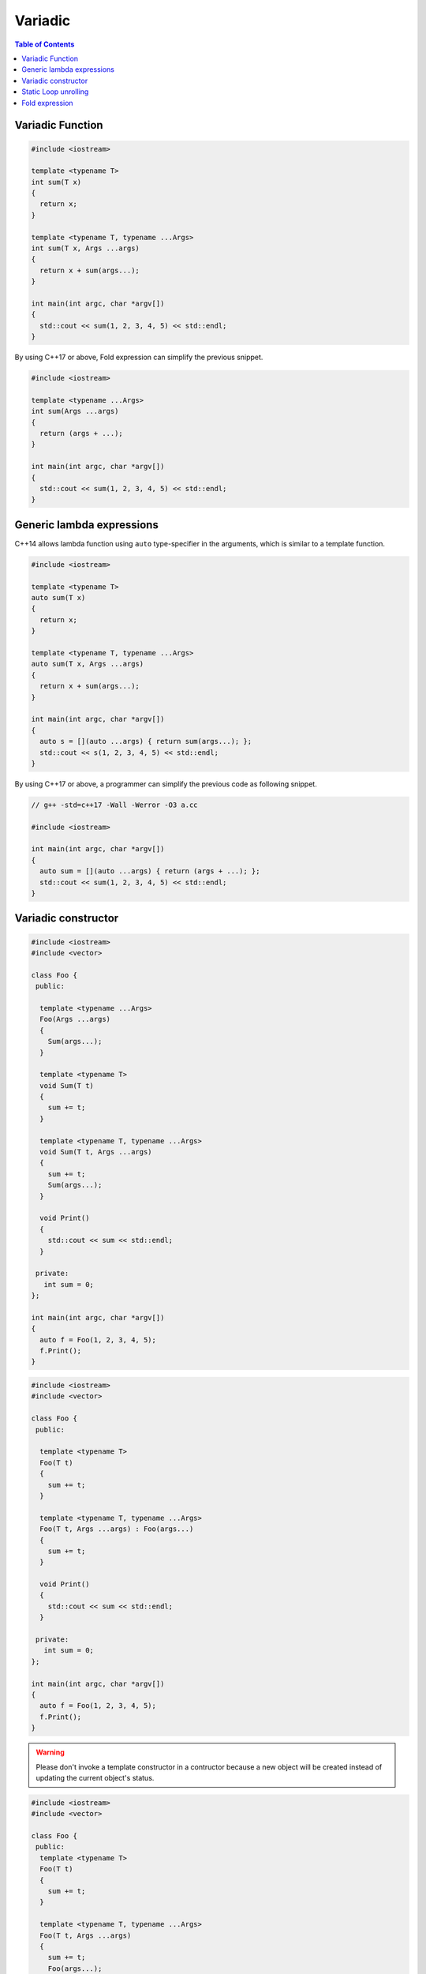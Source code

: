 ========
Variadic
========

.. contents:: Table of Contents
    :backlinks: none

Variadic Function
-----------------

.. code-block:: cpp

    #include <iostream>

    template <typename T>
    int sum(T x)
    {
      return x;
    }

    template <typename T, typename ...Args>
    int sum(T x, Args ...args)
    {
      return x + sum(args...);
    }

    int main(int argc, char *argv[])
    {
      std::cout << sum(1, 2, 3, 4, 5) << std::endl;
    }

By using C++17 or above, Fold expression can simplify the previous snippet.

.. code-block:: cpp

    #include <iostream>

    template <typename ...Args>
    int sum(Args ...args)
    {
      return (args + ...);
    }

    int main(int argc, char *argv[])
    {
      std::cout << sum(1, 2, 3, 4, 5) << std::endl;
    }

Generic lambda expressions
--------------------------

C++14 allows lambda function using ``auto`` type-specifier in the arguments,
which is similar to a template function.

.. code-block:: cpp

    #include <iostream>

    template <typename T>
    auto sum(T x)
    {
      return x;
    }

    template <typename T, typename ...Args>
    auto sum(T x, Args ...args)
    {
      return x + sum(args...);
    }

    int main(int argc, char *argv[])
    {
      auto s = [](auto ...args) { return sum(args...); };
      std::cout << s(1, 2, 3, 4, 5) << std::endl;
    }

By using C++17 or above, a programmer can simplify the previous code as following
snippet.

.. code-block:: cpp

    // g++ -std=c++17 -Wall -Werror -O3 a.cc

    #include <iostream>

    int main(int argc, char *argv[])
    {
      auto sum = [](auto ...args) { return (args + ...); };
      std::cout << sum(1, 2, 3, 4, 5) << std::endl;
    }

Variadic constructor
--------------------

.. code-block:: cpp

    #include <iostream>
    #include <vector>

    class Foo {
     public:

      template <typename ...Args>
      Foo(Args ...args)
      {
        Sum(args...);
      }

      template <typename T>
      void Sum(T t)
      {
        sum += t;
      }

      template <typename T, typename ...Args>
      void Sum(T t, Args ...args)
      {
        sum += t;
        Sum(args...);
      }

      void Print()
      {
        std::cout << sum << std::endl;
      }

     private:
       int sum = 0;
    };

    int main(int argc, char *argv[])
    {
      auto f = Foo(1, 2, 3, 4, 5);
      f.Print();
    }

.. code-block:: cpp

    #include <iostream>
    #include <vector>

    class Foo {
     public:

      template <typename T>
      Foo(T t)
      {
        sum += t;
      }

      template <typename T, typename ...Args>
      Foo(T t, Args ...args) : Foo(args...)
      {
        sum += t;
      }

      void Print()
      {
        std::cout << sum << std::endl;
      }

     private:
       int sum = 0;
    };

    int main(int argc, char *argv[])
    {
      auto f = Foo(1, 2, 3, 4, 5);
      f.Print();
    }


.. warning::

    Please don't invoke a template constructor in a contructor because a new object
    will be created instead of updating the current object's status.

.. code-block:: cpp

    #include <iostream>
    #include <vector>

    class Foo {
     public:
      template <typename T>
      Foo(T t)
      {
        sum += t;
      }

      template <typename T, typename ...Args>
      Foo(T t, Args ...args)
      {
        sum += t;
        Foo(args...);
      }

      void Print()
      {
        std::cout << sum << std::endl;
      }

     private:
       int sum = 0;
    };

    int main(int argc, char *argv[])
    {
      auto f = Foo(1, 2, 3, 4, 5);
      f.Print();
    }

.. code-block:: cpp

    #include <iostream>
    #include <vector>

    class Foo {
     public:
      template <typename ...Args>
      Foo(Args ...args)
      {
        sum = (args + ...);
      }

      void Print()
      {
        std::cout << sum << std::endl;
      }

     private:
       int sum = 0;
    };

    int main(int argc, char *argv[])
    {
      auto f = Foo(1, 2, 3, 4, 5);
      f.Print();
    }

Static Loop unrolling
---------------------

.. code-block:: cpp

    #include <iostream>
    #include <utility>

    template <size_t N>
    struct Loop {
      template <typename F, typename ...Args>
      static void run(F &&f, Args&& ...args)
      {
        Loop<N-1>::run(std::forward<F>(f),std::forward<Args>(args)...);
        f(args..., N-1);
      }
    };

    template <>
    struct Loop<0> {
      template <typename F, typename ...Args>
      static void run(F &&f, Args&& ...args) {}
    };

    int main(int argc, char *argv[])
    {
      size_t counter = 0;
      // for (int i = 0; i < 5; ++i) { counter += i; }
      Loop<5>::run([&](auto i) { counter += i; });
      std::cout << counter << std::endl;
    }

Fold expression
---------------

.. code-block:: cpp

    #include <iostream>
    #include <vector>

    int main(int argc, char *argv[])
    {
      [](auto ...args) {
        return (args + ...);
      }(1, 2, 3 ,4 ,5);

      std::vector<int> v;
      [](auto &&v, auto ...args) {
        (v.emplace_back(args), ...);
      }(v);

      [](auto ...args) {
        (std::cout << ... << args) << "\n";
      }(1, 2, 3, 4, 5);

      [](auto &&f, auto ...args) {
        return (... + f(args));
      }([](auto x) { return x * 2; }, 1, 2, 3, 4, 5);
    }


